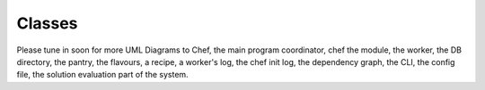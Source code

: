 ..  Copyright 2019 Christoph Wagner
        https://www.tu-ilmenau.de/it-ems/

    Licensed under the Apache License, Version 2.0 (the "License");
    you may not use this file except in compliance with the License.
    You may obtain a copy of the License at

        http://www.apache.org/licenses/LICENSE-2.0

    Unless required by applicable law or agreed to in writing, software
    distributed under the License is distributed on an "AS IS" BASIS,
    WITHOUT WARRANTIES OR CONDITIONS OF ANY KIND, either express or implied.
    See the License for the specific language governing permissions and
    limitations under the License.

.. _classes:

Classes
=======

Please tune in soon for more UML Diagrams to Chef, the main program coordinator, chef the module, the worker, the DB directory, the
pantry, the flavours, a recipe, a worker's log, the chef init log, the dependency graph, the CLI, the config file, the solution
evaluation part of the system.
